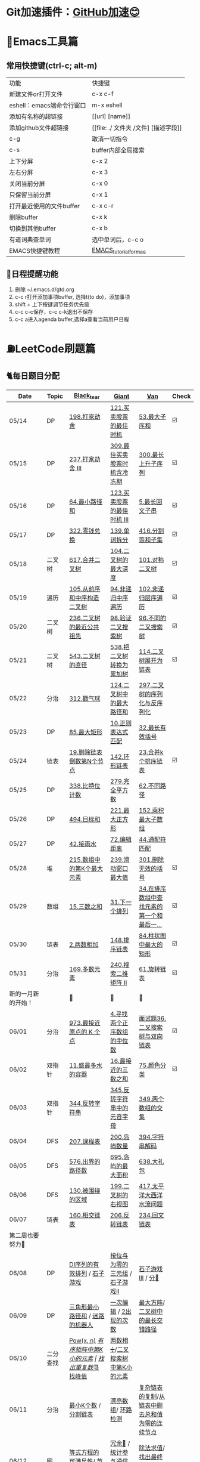 *   Git加速插件：[[https://chrome.google.com/webstore/detail/github%E5%8A%A0%E9%80%9F/mfnkflidjnladnkldfonnaicljppahpg][GitHub加速😊]]
* 🔧Emacs工具篇
** 常用快捷键(ctrl-c; alt-m)
   | 功能                      | 快捷键                               |
   | 新建文件or打开文件        | c-x c-f                              |
   | eshell：emacs端命令行窗口 | m-x eshell                           |
   | 添加有名称的超链接        | [[url] [name]]                       |
   | 添加github文件超链接      | [[file: ./ 文件夹 /文件] [描述字段]] |
   | c-g                       | 取消一切指令                         |
   | c-s                       | buffer内部全局搜索                   |
   | 上下分屏                  | c-x 2                                |
   | 左右分屏                  | c-x 3                                |
   | 关闭当前分屏              | c-x 0                                |
   | 只保留当前分屏            | c-x 1                                |
   | 打开最近使用的文件buffer  | c-x c-r                              |
   | 删除buffer                | c-x k                                |
   | 切换到其他buffer          | c-x b                                |
   | 有道词典查单词            | 选中单词后，c-c o                    |
   | EMACS快捷键教程           | [[file:./utils/EMACS_TUTORIAL_MAC.pdf][EMACS_tutorial_for_mac]]               |
** 🐓日程提醒功能
   1. 删除 ~/.emacs.d/gtd.org
   2. c-c r打开添加事项buffer, 选择t(to do)，添加事项
   3. shift + 上下按键调节任务优先级
   4. c-c c-c保存，c-c c-k退出不保存
   5. c-c a进入agenda buffer,选择a查看当前用户日程
* ⛽️LeetCode刷题篇
#+DOWNLOADED: file:/var/folders/73/53s3wczx1l32608prn_fdgrm0000gn/T/TemporaryItems/（screencaptureui正在存储文稿，已完成6）/截屏2020-05-14 下午8.50.18.png @ 2020-05-14 20:50:24
[[file:Screen-Pictures/LeetCode%E5%88%B7%E9%A2%98%E7%AF%87/2020-05-14_20-50-24_%E6%88%AA%E5%B1%8F2020-05-14%20%E4%B8%8B%E5%8D%888.50.18.png]]
** 🐈每日题目分配
   | Date               | Topic    | [[https://github.com/AI-confused][Black_tear]]                               | [[https://github.com/yechens/][Giant]]                                   | [[https://github.com/weizaiff][Van]]                                             | Check |
   |--------------------+----------+------------------------------------------+-----------------------------------------+-------------------------------------------------+-------|
   | 05/14              | DP       | [[https://leetcode-cn.com/problems/house-robber/][198.打家劫舍]]                             | [[https://leetcode-cn.com/problems/best-time-to-buy-and-sell-stock/][121.买卖股票的最佳时机]]                  | [[https://leetcode-cn.com/problems/maximum-subarray/][53.最大子序和]]                                   | ☑️     |
   | 05/15              | DP       | [[https://leetcode-cn.com/problems/house-robber-iii/][237.打家劫舍 III]]                         | [[https://leetcode-cn.com/problems/best-time-to-buy-and-sell-stock-with-cooldown/][309.最佳买卖股票时机含冷冻期]]            | [[https://leetcode-cn.com/problems/longest-increasing-subsequence/][300.最长上升子序列]]                              | ☑️     |
   | 05/16              | DP       | [[https://leetcode-cn.com/problems/minimum-path-sum/][64.最小路径和]]                            | [[https://leetcode-cn.com/problems/best-time-to-buy-and-sell-stock-iii/][123.买卖股票的最佳时机 III]]              | [[https://leetcode-cn.com/problems/longest-palindromic-substring/][5.最长回文子串]]                                  | ☑️     |
   | 05/17              | DP       | [[https://leetcode-cn.com/problems/coin-change/][322.零钱兑换]]                             | [[https://leetcode-cn.com/problems/word-break/][139.单词拆分]]                            | [[https://leetcode-cn.com/problems/partition-equal-subset-sum/][416.分割等和子集]]                                | ☑️     |
   |--------------------+----------+------------------------------------------+-----------------------------------------+-------------------------------------------------+-------|
   | 05/18              | 二叉树   | [[https://leetcode-cn.com/problems/merge-two-binary-trees][617.合并二叉树]]                           | [[https://leetcode-cn.com/problems/maximum-depth-of-binary-tree][104.二叉树的最大深度]]                    | [[https://leetcode-cn.com/problems/symmetric-tree][101.对称二叉树]]                                  | ☑️     |
   | 05/19              | 遍历     | [[https://leetcode-cn.com/problems/construct-binary-tree-from-preorder-and-inorder-traversal][105.从前序和中序构造二叉树]]               | [[https://leetcode-cn.com/problems/binary-tree-inorder-traversal/][94.非递归中序遍历]]                       | [[https://leetcode-cn.com/problems/binary-tree-level-order-traversal/][102.非递归层序遍历]]                              | ☑️     |
   | 05/20              | 二叉树   | [[https://leetcode-cn.com/problems/lowest-common-ancestor-of-a-binary-tree][236.二叉树的最近公共祖先]]                 | [[https://leetcode-cn.com/problems/validate-binary-search-tree][98.验证二叉搜索树]]                       | [[https://leetcode-cn.com/problems/unique-binary-search-trees][96.不同的二叉搜索树]]                             | ☑️     |
   | 05/21              | 二叉树   | [[https://leetcode-cn.com/problems/diameter-of-binary-tree][543.二叉树的直径]]                         | [[https://leetcode-cn.com/problems/convert-bst-to-greater-tree][538.把二叉树转换为累加树]]                | [[https://leetcode-cn.com/problems/flatten-binary-tree-to-linked-list][114.二叉树展开为链表]]                            | ☑️     |
   | 05/22              | 分治     | [[https://leetcode-cn.com/problems/burst-balloons][312.戳气球]]                               | [[https://leetcode-cn.com/problems/binary-tree-maximum-path-sum][124.二叉树中的最大路径和]]                | [[https://leetcode-cn.com/problems/serialize-and-deserialize-binary-tree][297.二叉树的序列化与反序列化]]                    |       |
   | 05/23              | DP       | [[https://leetcode-cn.com/problems/maximal-rectangle/][85.最大矩形]]                              | [[https://leetcode-cn.com/problems/regular-expression-matching/][10.正则表达式匹配]]                       | [[https://leetcode-cn.com/problems/longest-valid-parentheses/][32.最长有效括号]]                                 |       |
   | 05/24              | 链表     | [[https://leetcode-cn.com/problems/remove-nth-node-from-end-of-list][19.删除链表倒数第N个节点]]                 | [[https://leetcode-cn.com/problems/linked-list-cycle-ii][142.环形链表]]                            | [[https://leetcode-cn.com/problems/merge-k-sorted-lists][23.合并k个排序链表]]                              | ☑️     |
   | 05/25              | DP       | [[https://leetcode-cn.com/problems/counting-bits/][338.比特位计数]]                           | [[https://leetcode-cn.com/problems/perfect-squares/][279.完全平方数]]                          | [[https://leetcode-cn.com/problems/unique-paths/][62.不同路径]]                                     |       |
   | 05/26              | DP       | [[https://leetcode-cn.com/problems/target-sum/][494.目标和]]                               | [[https://leetcode-cn.com/problems/maximal-square/][221.最大正方形]]                          | [[https://leetcode-cn.com/problems/maximum-product-subarray/][152.乘积最大子数组]]                              |       |
   | 05/27              | DP       | [[https://leetcode-cn.com/problems/trapping-rain-water/][42.接雨水]]                                | [[https://leetcode-cn.com/problems/edit-distance/][72.编辑距离]]                             | [[https://leetcode-cn.com/problems/wildcard-matching][44.通配符匹配]]                                   |       |
   | 05/28              | 堆       | [[https://leetcode-cn.com/problems/kth-largest-element-in-an-array][215.数组中的第K个最大元素]]                | [[https://leetcode-cn.com/problems/sliding-window-maximum/][239.滑动窗口最大值]]                      | [[https://leetcode-cn.com/problems/remove-invalid-parentheses/][301.删除无效的括号]]                              | ☑️     |
   | 05/29              | 数组     | [[https://leetcode-cn.com/problems/3sum][15.三数之和]]                              | [[https://leetcode-cn.com/problems/next-permutation][31.下一个排列]]                           | [[https://leetcode-cn.com/problems/find-first-and-last-position-of-element-in-sorted-array][34.在排序数组中查找元素的第一个和最后一...]]      | ☑️     |
   | 05/30              | 链表     | [[https://leetcode-cn.com/problems/add-two-numbers][2.两数相加]]                               | [[https://leetcode-cn.com/problems/sort-list][148.排序链表]]                            | [[https://leetcode-cn.com/problems/largest-rectangle-in-histogram/][84.柱状图中最大的矩形]]                           | ☑️     |
   | 05/31              | 分治     | [[https://leetcode-cn.com/problems/majority-element][169.多数元素]]                             | [[https://leetcode-cn.com/problems/search-a-2d-matrix-ii][240.搜索二维矩阵 II]]                     | [[https://leetcode-cn.com/problems/rotate-list/][61.旋转链表]]                                     | ☑️     |
   | 新的一月新的开始！ |          | 💪                                       | 💪                                      | 💪                                              |       |
   | 06/01              | 分治     | [[https://leetcode-cn.com/problems/k-closest-points-to-origin/][973.最接近原点的 K 个点]]                  | [[https://leetcode-cn.com/problems/median-of-two-sorted-arrays/][4.寻找两个正序数组的中位数]]              | [[https://leetcode-cn.com/problems/er-cha-sou-suo-shu-yu-shuang-xiang-lian-biao-lcof/][面试题36.二叉搜索树与双向链表]]                   | ☑️     |
   | 06/02              | 双指针   | [[https://leetcode-cn.com/problems/container-with-most-water/][11.盛最多水的容器]]                        | [[https://leetcode-cn.com/problems/3sum-closest][16.最接近的三数之和]]                     | [[https://leetcode-cn.com/problems/sort-colors/][75.颜色分类]]                                     | ☑️     |
   | 06/03              | 双指针   | [[https://leetcode-cn.com/problems/reverse-string][344.反转字符串]]                           | [[https://leetcode-cn.com/problems/reverse-vowels-of-a-string][345.反转字符串中的元音字母]]              | [[https://leetcode-cn.com/problems/intersection-of-two-arrays][349.两个数组的交集]]                              |       |
   | 06/04              | DFS      | [[https://leetcode-cn.com/problems/course-schedule][207.课程表]]                               | [[https://leetcode-cn.com/problems/number-of-islands][200.岛屿数量]]                            | [[https://leetcode-cn.com/problems/decode-string][394.字符串解码]]                                  |       |
   | 06/05              | DFS      | [[https://leetcode-cn.com/problems/out-of-boundary-paths][576.出界的路径数]]                         | [[https://leetcode-cn.com/problems/max-area-of-island][695.岛屿的最大面积]]                      | [[https://leetcode-cn.com/problems/shopping-offers][638.大礼包]]                                      |       |
   | 06/06              | DFS      | [[https://leetcode-cn.com/problems/surrounded-regions/][130.被围绕的区域]]                         | [[https://leetcode-cn.com/problems/binary-tree-right-side-view/][199.二叉树的右视图]]                      | [[https://leetcode-cn.com/problems/pacific-atlantic-water-flow/][417.太平洋大西洋水流问题]]                        |       |
   | 06/07              | 链表     | [[https://leetcode-cn.com/problems/intersection-of-two-linked-lists][160.相交链表]]                             | [[https://leetcode-cn.com/problems/reverse-linked-list][206.反转链表]]                            | [[https://leetcode-cn.com/problems/palindrome-linked-list][234.回文链表]]                                    |       |
   | 第二周也要努力🦆   |          |                                          |                                         |                                                 |       |
   | 06/08              | DP       | [[https://leetcode-cn.com/problems/valid-permutations-for-di-sequence][DI序列的有效排列]] / [[https://leetcode-cn.com/problems/stone-game][石子游戏]]              | [[https://leetcode-cn.com/problems/triples-with-bitwise-and-equal-to-zero/][按位与为零的三元组]] / [[https://leetcode-cn.com/problems/stone-game-ii][石子游戏II]]         | [[https://leetcode-cn.com/problems/stone-game-iii][石子游戏III]] / [[https://leetcode-cn.com/problems/soup-servings][分🥣]]                              |       |
   | 06/09              | DP       | [[https://leetcode-cn.com/problems/triangle][三角形最小路径和]] / [[https://leetcode-cn.com/problems/robot-in-a-grid-lcci][迷路的机器人]]          | [[https://leetcode-cn.com/problems/one-away-lcci][一次编辑]] / [[https://leetcode-cn.com/problems/number-of-2s-in-range-lcci][2出现的次数]]                  | [[https://leetcode-cn.com/problems/max-black-square-lcci][最大方阵]]/ [[https://leetcode-cn.com/problems/longest-zigzag-path-in-a-binary-tree][二叉树中的最长交错路径]]                |       |
   | 06/10              | 二分查找 | [[https://leetcode-cn.com/problems/powx-n][Pow(x, n)]] /[[https://leetcode-cn.com/problems/kth-smallest-element-in-a-sorted-matrix][有序矩阵中第K小的元素]]         | [[https://leetcode-cn.com/problems/find-the-duplicate-number][找出重复数]]/[[https://leetcode-cn.com/problems/find-peak-element][寻找峰值]]                     | [[https://leetcode-cn.com/problems/divide-two-integers][两数相➗]]/[[https://leetcode-cn.com/problems/kth-smallest-element-in-a-bst][二叉搜索树中第K小的元素]]                |       |
   | 06/11              | 分治     | [[https://leetcode-cn.com/problems/smallest-k-lcci][最小K个数]] / [[https://leetcode-cn.com/problems/partition-list-lcci][分割链表]]                     | [[https://leetcode-cn.com/problems/beautiful-array][漂亮数组]]/ [[https://leetcode-cn.com/problems/linked-list-cycle-lcci][环路检测]]                      | [[https://leetcode-cn.com/problems/fu-za-lian-biao-de-fu-zhi-lcof/][复杂链表的复制]]/[[https://leetcode-cn.com/problems/remove-zero-sum-consecutive-nodes-from-linked-list][从链表中删去总和值为零的连续节点]] |       |
   | 06/12              | 图       | [[https://leetcode-cn.com/problems/satisfiability-of-equality-equations][等式方程的可满足性]]/ [[https://leetcode-cn.com/problems/route-between-nodes-lcci][节点间通路]]           | [[https://leetcode-cn.com/problems/redundant-connection][冗余🔗]] / [[https://leetcode-cn.com/problems/count-servers-that-communicate][统计参与通信的服务器]]           | [[https://leetcode-cn.com/problems/evaluate-division][除法求值]]/[[https://leetcode-cn.com/problems/find-eventual-safe-states][找出最终的安全状态]]                     |       |
   | 06/13              |          | [[https://leetcode-cn.com/problems/video-stitching][视频拼接]]/[[https://leetcode-cn.com/problems/range-sum-query-2d-immutable][二维区域和检索 - 矩阵不可变]]     | [[https://leetcode-cn.com/problems/push-dominoes][推多米诺]]/ [[https://leetcode-cn.com/problems/predict-the-winner][预测赢家]]                      | [[https://leetcode-cn.com/problems/ones-and-zeroes][一和0]] / [[https://leetcode-cn.com/problems/number-of-dice-rolls-with-target-sum][掷骰子的N种方法]]                         |       |
   | 06/14              |          | [[https://leetcode-cn.com/problems/new-21-game][新21点]] / [[https://leetcode-cn.com/problems/minimum-swaps-to-make-sequences-increasing][使序列递增的最小交换次数]]        | [[https://leetcode-cn.com/problems/minimum-cost-for-tickets][最低票价]] / [[https://leetcode-cn.com/problems/maximum-subarray-sum-with-one-deletion][删除一次得到子数组最大和]]     | [[https://leetcode-cn.com/problems/maximum-product-of-splitted-binary-tree][分裂二叉树的最大乘积]] / [[https://leetcode-cn.com/problems/max-black-square-lcci][最大方阵]]                 |       |
   | 奥利给！！！！     |          |                                          |                                         |                                                 |       |
   | 06/15              |          | [[https://leetcode-cn.com/problems/permutations/][46. 全排列]] /  [[https://leetcode-cn.com/problems/rotate-list/][61.旋转链表]]                | [[https://leetcode-cn.com/problems/generate-parentheses/][22. 括号生成]] / [[https://leetcode-cn.com/problems/majority-element][169.多数元素]]             | [[https://leetcode-cn.com/problems/product-of-array-except-self/][238. 除自身以外数组的乘积]] / [[https://leetcode-cn.com/problems/search-a-2d-matrix-ii][240.搜索二维矩阵 II]] |       |
   | 06/16              |          | [[https://leetcode-cn.com/problems/combination-sum/][39. 组合总和]]/  [[https://leetcode-cn.com/problems/largest-rectangle-in-histogram/][84.柱状图中最大的矩形]]     | [[https://leetcode-cn.com/problems/rotate-image/][48. 旋转图像]] / [[https://leetcode-cn.com/problems/add-two-numbers][2.两数相加]]               | [[https://leetcode-cn.com/problems/implement-trie-prefix-tree/][208. 实现 Trie (前缀树)]] / [[https://leetcode-cn.com/problems/sort-list][148.排序链表]]          |       |
   | 06/17              |          | [[https://leetcode-cn.com/problems/queue-reconstruction-by-height/][406. 根据身高重建队列]]/ [[https://leetcode-cn.com/problems/find-first-and-last-position-of-element-in-sorted-array][34.在排序数组]]     | [[https://leetcode-cn.com/problems/daily-temperatures/][739. 每日温度]] / [[https://leetcode-cn.com/problems/3sum][15.三数之和]]             | [[https://leetcode-cn.com/problems/group-anagrams/][49. 字母异位词分组]] /  [[https://leetcode-cn.com/problems/next-permutation][31.下一个排列]]             |       |
   | 06/18              |          | [[https://leetcode-cn.com/problems/top-k-frequent-elements/][347. 前 K 个高频元素]]/ [[https://leetcode-cn.com/problems/remove-invalid-parentheses/][301.删除无效的括号]] | [[https://leetcode-cn.com/problems/letter-combinations-of-a-phone-number/][17. 电话号码的字母组合]]/ [[https://leetcode-cn.com/problems/kth-largest-element-in-an-array][215.数组中的第K]] | [[https://leetcode-cn.com/problems/linked-list-cycle-ii/][142. 环形链表 II]]/  [[https://leetcode-cn.com/problems/sliding-window-maximum/][239.滑动窗口最大值]]           |       |
   | 06/19              |          | [[https://leetcode-cn.com/problems/lru-cache/][146. LRU缓存机制]]/ [[https://leetcode-cn.com/problems/wildcard-matching][44.通配符匹配]]          | [[https://leetcode-cn.com/problems/task-scheduler/][621. 任务调度器]] /  [[https://leetcode-cn.com/problems/trapping-rain-water/][42.接雨水]]            | [[https://leetcode-cn.com/problems/subarray-sum-equals-k/][560. 和为K的子数组]]/   [[https://leetcode-cn.com/problems/edit-distance/][72.编辑距离]]               |       |
   | 06/20              |          | [[https://leetcode-cn.com/problems/subtree-of-another-tree/][572. 另一个树的子树]]/  [[https://leetcode-cn.com/problems/maximum-product-subarray/][152.乘积最大子数组]] | [[https://leetcode-cn.com/problems/same-tree/][100. 相同的树]] /  [[https://leetcode-cn.com/problems/target-sum/][494.目标和]]             | [[https://leetcode-cn.com/problems/check-subtree-lcci/][面试题 04.10. 检查子树]]/ [[https://leetcode-cn.com/problems/maximal-square/][221.最大正方形]]          |       |
   | 06/21              |          | [[https://leetcode-cn.com/problems/print-binary-tree/][655. 输出二叉树]]/  [[https://leetcode-cn.com/problems/unique-paths/][62.不同路径]]            | [[https://leetcode-cn.com/problems/binary-tree-pruning/][814. 二叉树剪枝]] /  [[https://leetcode-cn.com/problems/counting-bits/][338.比特位计数]]       | [[https://leetcode-cn.com/problems/binary-tree-cameras/][968. 监控二叉树]]/  [[https://leetcode-cn.com/problems/perfect-squares/][279.完全平方数]]                |       |
** 🧠解题思路
*** 题目列表
**** 动态规划
     * [[file:./coding/5_最长回文子串.py][5.最长回文子串]]⛽️
     * [[file:/coding/10_正则表达式匹配.py][10. 正则表达式匹配]]😭推荐阅读:[[https://leetcode-cn.com/problems/regular-expression-matching/solution/ji-yu-guan-fang-ti-jie-gen-xiang-xi-de-jiang-jie-b/][正则表达式-详细讲解，由浅入深]]
     * [[file:./coding/44_通配符匹配.py][44.通配符匹配🦶]]
     * [[/coding/53_最大子序和.py][53.最大子序和]]
     * [[file:./coding/62_不同路径.py][62.不同路径]]🐶
     * [[file:./coding/64_最小路径和.py][64.最小路径和]]😭
     * [[file:/coding/72_编辑距离.py][72.编辑距离]]🌟
     * [[file:./coding/120_三角形最小路径和.org][120.三角形最小路径和]]
     * [[file:./coding/121_买卖股票的最佳时机.py][121.买卖股票的最佳时机]]🍉推荐阅读:[[https://leetcode-cn.com/problems/best-time-to-buy-and-sell-stock/solution/yi-ge-fang-fa-tuan-mie-6-dao-gu-piao-wen-ti-by-l-3/][一个方法团灭6道股票问题]]
     * 💰[[file:/coding/123_买卖股票的最佳时机III.py][123.买票股票的最佳时机III]]
     * 🥤[[file:./coding/139_单词拆分.py][139.单词拆分]]
     * [[file:./coding/152_乘积的最大子数组.py][152.乘积的最大子数组]]🦷
     * [[file:./coding/198_打家劫舍.py][198.打家劫舍]]
     * [[file:/coding/221_最大正方形.py][221.最大正方形]]😄进阶版：[[https://leetcode-cn.com/problems/maximal-rectangle/][85.最大矩形]]
     * [[file:/coding/279_完全平方数.py][279.完全平方数]]😄(类似题型: [[https://leetcode-cn.com/problems/coin-change/][零钱兑换]])
     * [[file:./coding/300_最长上升子序列.py][300.最长上升子序列]]😣
     * [[file:./coding/309_最佳买卖股票时机含冷冻期.py][309.最佳买卖股票时机含冷冻期]]
     * [[file:./coding/322_零钱兑换.py][322.零钱兑换]]
     * [[file:./coding/337_打家劫舍III.py][🍊337.打家劫舍III]]
     * [[file:./coding/416_分割等和子集.py][416.分割等和子集]]🤓
     * [[file:./coding/474_一和零.py][474.一和零😢]]
     * [[file:./coding/494_目标和.py][494.目标和😭]]
     * [[file:./coding/迷路的机器人.org][迷路的机器人]]
     * [[file:./coding/808_分汤.py][808.分汤😭]]
     * [[file:./coding/837_新21点.org][837.新21点]]😒
     * [[file:/coding/983_最低票价.org][983.最低票价]]😁
     * [[file:./coding/1155_掷骰子的N种方法.py][1155.掷骰子的N种方法😢]]
     * [[file:/coding/1186_删除一次得到子数组最大和.org][1186.删除一次得到子数组最大和]]😭基础版:[[https://leetcode-cn.com/problems/maximum-subarray/][53. 最大子序和]]
     * [[file:./coding/1406_石子游戏3.py][ 1406.石子游戏3😭]]
     * [[file:./coding/面试题17_23_最大黑方阵.py][面试题17_23_最大黑方阵]]😢
     * [[file:./coding/238_除自身以外数组的乘积.py][238.除自身以外数组的乘积👟]]
**** 二叉树
    * [[file:./coding/94_二叉树的中序遍历.py][94.二叉树的中序遍历]]
    * [[file:./coding/96_不同的二叉搜索树.py][96.不同的二叉搜索树]]😭
    * [[file:./coding/98_验证二叉搜索树.py][💪98.验证二叉搜索树]]
    * [[file:./coding/101_对称二叉树.py][101.对称二叉树🐱]]
    * [[file:./coding/102_二叉树的层序遍历.py][102.二叉树的层序遍历]]
    * [[file:./coding/104_二叉树的最大深度.py][🌲104.二叉树的最大深度]]
    * [[file:./coding/105_从前序与中序遍历序列构造二叉树.py][105.从前序与中序遍历序列构造二叉树]]🎩
    * [[file:./coding/114_二叉树展开为链表.py][114.二叉树展开链表]]🐶
    * [[file:/coding/124_二叉树中的最大路径和.py][124. 二叉树中的最大路径和]]
    * [[file:./coding/230_二叉搜索树中第K小的元素.py][230.二叉搜索树中第K小的元素]]😄
    * [[file:./coding/236_二叉树的最近公共祖先.py][236.二叉树的最近公共祖先]]😫
    * [[file:./coding/297_二叉树的序列化与反序列化.py][297.二叉树序列化和反序列化]]😢
    * [[file:./coding/312_戳气球.py][312.戳气球😖]]
    * [[file:/coding/538_把二叉搜索树转换为累加树.py][538.把二叉搜索树转换为累加树]]
    * [[file:./coding/543_二叉树的直径.py][543.二叉树的直径😊]]
    * 😫[[file:./coding/617_合并二叉树.py][617.合并二叉树]]
    * [[file:./coding/1372_二叉树中的最长交错路径.py][1372.二叉树中的最长交错路径]]👖
    * [[file:./coding/1339_分裂二叉树的最大乘积.py][1339.分裂二叉树的最大乘积]]🉑️
**** 数组
    * [[file:/coding/31_下一个排列.py][31.下一个排列]]
    * [[file:/coding/48_旋转图像.org][48.旋转图像]]
    * [[file:./coding/169_多数元素.py][169.多数元素😄]]
    * [[file:/coding/240_搜索二维矩阵II.py][240.搜索二维矩阵 II😄]]
    * [[file:/coding/932_漂亮数组.org][932.漂亮数组]]
    * [[file:./coding/973_最接近原点的k个点.py][973.最接近原点的k个点]]
    * [[file:/coding/1267_统计参与通信的服务器.org][1267.统计参与通信的服务器]]😁
    * [[file:/coding/面试题_主要元素.org][面试题_主要元素-摩尔投票法]]
    * [[file:/coding/2出现的次数.org][面试题_2出现的次数]]🤒️
**** 双指针
     + [[file:./coding/11_成最多水的容器.py][11.盛最多水的容器]]
     + [[file:./coding/15_三数之和.py][15.三数之和😂]]
     + [[file:/coding/16_最接近的三数之和.py][16.最接近的三数之和]]😁
     + [[file:./coding/160_相交链表.org][160.相交链表]]
     + [[file:./coding/234_回文链表.py][234.回文链表]]😼
     + [[file:./coding/344_反转字符串.py][344.反转字符串😊]]
     + [[file:/coding/345_反转字符串中的元音字母.py][345.反转字符串中的元音字母]]
     + [[file:./coding/分割链表.org][分割链表]]
     + [[file:/coding/一次编辑.org][面试题_一次编辑]]
**** 三指针
    * [[file:./coding/74_颜色分类.py][74.颜色分类]]😭
**** 字符串
    * [[file:/coding/838_推多米诺.org][838.推多米诺]]
**** 栈   
    * [[file:./coding/32_最长有效括号.py][32.最长有效括号😭]]
    * [[file:./coding/42_接雨水.py][42.接雨水🦆]]
    * [[file:./coding/84_柱状图中最大的矩形.py][84.柱状图中最大的矩形]]😢
    * [[file:./coding/394_字符串解码.py][394.字符串解码😯]]
**** 链表
    * [[file:./coding/2_两数相加.py][2.两数相加]]😜
    * [[file:./coding/19_删除链表的倒数第N个节点.py][19.删除链表的倒数第N个节点]]🇫🇯
    * [[file:./coding/23_合并K个排序链表.py][23.合并K个排序链表]]😁
    * [[file:./coding/面试题36_二叉搜索树与双向链表.py][面试题36. 二叉搜索树与双向链表]] 建议先导题：[[https://github.com/yechens/QiuZhao-ChongChongChong/blob/master/coding/94_%E4%BA%8C%E5%8F%89%E6%A0%91%E7%9A%84%E4%B8%AD%E5%BA%8F%E9%81%8D%E5%8E%86.py][二叉树的中序遍历]]➕
    * [[file:./coding/61_旋转链表.py][61.旋转链表]]😁
    * [[file:/coding/142_环形链表II.py][142.环形链表II]]😊
    * [[file:/coding/148_排序链表.py][148.排序链表]]
    * [[file:/coding/206_反转链表.org][206.反转链表]]
    * [[file:/coding/142_环形链表II.py][面试题_环路检测]]
    * [[file:./coding/面试题35复杂链表的复制.py][面试题35复杂链表的复制]]
**** BFS
    * [[file:/coding/199_二叉树的右视图.org][199.二叉树的右视图]]😁
    * [[file:./coding/301_删除无效的括号.py][301.删除无效的括号]]
    * [[file:./coding/节点间通路.org][节点通路]]
**** DFS
    * [[file:/coding/22_括号生成.org][22.括号生成]]😁
    * [[file:./coding/130_被围绕的区域.org][130.被围绕的区域😭]]
    * [[file:/coding/200_岛屿数量.py][200.岛屿数量]]😊
    * [[file:./coding/417_太平洋大西洋水流问题.py][417.太平洋大西洋水流问题]]👖
    * [[file:/coding/486_预测赢家.org][486.预测赢家.org]]
    * [[file:./coding/576_出界的路径数.org][576.出界的路径数]]
    * [[file:/coding/695_岛屿的最大面积.py][695.岛屿的最大面积😁]]
**** 拓扑排序
    * [[file:./coding/207_课程表.py][207.课程表]]
    * [[file:./coding/802_找到最终的安全状态.py][802.找到最终的安全状态]]👖
**** 位运算
    * [[file:./coding/338_比特位计数.py][338.比特位计数]]
**** 堆
    + [[file:./coding/215_数组中的第K个最大元素.py][215.数组中的第K个最大元素]]😊
    + [[file:./coding/最小k个数.org][最小k个数]]
**** 双向队列
    * [[file:/coding/239_滑动窗口最大值.py][239.滑动窗口最大值]]😭
**** 二分查找
    * [[file:/coding/4_寻找两个正序数组的中位数.py][4.寻找两个正序数组的中位数]]
    * [[file:/coding/162_寻找峰值.org][162.寻找峰值🐶]]
    * [[file:/coding/287_寻找重复数.org][287.寻找重复数]]😁
    * [[file:./coding/378_有序矩阵中第K小的元素.org][378.有序矩阵中第K小的元素]]😭
**** 递归
    * [[file:./coding/29_两数相除.py][29.两数相除]]😢
    * [[file:./coding/638_大礼包.py][638.大礼包]]
    * [[file:/coding/1140_石子游戏II.org][1140.石子游戏 II]]😭
    * [[file:./coding/1171_从链表中删去总和值为零的连续节点.py][1171.从链表中删去总和值为零的连续节点]]👀
**** 哈希表
    * [[file:/coding/982_按位与为零的三元组.org][982.按位与为零的三元组]]
**** 分治
    * [[file:/coding/493_翻转对.org][493.翻转对]]
**** 并查集
    * [[file:./coding/399_除法求值.py][399.除法求值😭]]
    * [[file:/coding/684_冗余连接.org][684.冗余连接]]🍭
    * [[file:./coding/990_等式方程的可满足性.org][990.等式方程的可满足性]]
* 📣MachineLearning分享篇
** ✈️学习计划
   | 专题                      | deadline      |
   | SVM                       | 05/14 ~ 05/19 |
   | word2vec                  | 06/04 ~ 0606  |
   | CRF                       | 06/01～0605   |
   | DecisionTree+RandomForest | 06/08 ~ 0612  |
   | xgboost                   | 06/17 ~ 0623 |
   | 朴素贝叶斯                | 0615 ~ 0620   |
   |                           |               |
** 分享链接（专题笔记文件地址）
   | topic                     | black_tear | giant        | van                    |
   | SVM                       | -          | -            | [[file:./MachineLearning/SVM/机器学习-svm全手写推导_compressed.pdf][机器学习-svm全手写推导]] |
   | Word2Vec                  | [[file:./MachineLearning/Word2vec/word2vec.org][word2vec]]   |              |                        |
   | HMM&CRF                   |            |              | [[file:./MachineLearning/HMM&CRF/HMM&CRF_compressed.pdf][HMM&CRF]]                |
   | DecisionTree+RandomForest | -          | [[file:/MachineLearning/DecisionTree&RandomForest/tree.org][decisiontree]] | -                      |
   | xgboost                   |            |              | xgboost                |
*   TO_DO list
   | 数学基础       | 6月 待安排 |
   | 笔试题         | 6月 待安排 |
   | ML比赛         | 待安排     |
   | python高级编程 | 待安排     |
   |                |            |
   |                |            |
*   面试必备系列
** ML/NLP 面经
**** Todo
** 知识点归纳整理
| 主题               | 标题                                                     | 来源        | 传送门 |
| 预训练语言模型     | NLP算法面试必备！史上最全！PTMs：NLP预训练模型的全面总结 | 知乎        | [[https://zhuanlan.zhihu.com/p/115014536?utm_source=wechat_session&utm_medium=social&utm_oi=824921009521053696][👉]]     |
| Bert               | 关于BERT，面试官们都怎么问                               | 公众号      | [[https://mp.weixin.qq.com/s/q3qMzCfCPKyRM0-DzD__pw][👉]]     |
| 机器学习概述博客   |                                                          | gitbooks.io | [[https://shunliz.gitbooks.io/machine-learning/content/dl/word2vec/cbow-skip-n.html][🚢]]     |
| BERT、XLNet、MPNet | 从BERT、XLNet到MPNet，细看NLP预训练模型发展变迁史        | 知乎        | [[https://zhuanlan.zhihu.com/p/146325984][👉]]     |
| EDA、半监督综述    | NLP中的少样本困境问题探究                                | 公众号      | [[https://mp.weixin.qq.com/s/gt-XJCTXJ-4GUizjoqzWvw][👉]]     |
|                    |                                                          |             |        |
** 优秀论文推荐及解析
| 主题                     | 标题                                  | 来源     | 一句话概述                                        |
| 多模态特征融合           | [[https://www.aclweb.org/anthology/P19-1046/][HFFN]]                                  | ACL2019  | 如何有效结合语音、文本、图像的特征向              |
| Word2vec                 | word2vec Parameter Learning Explained | arxiv    | 详细推导和解释word2vec模型的参数更新公式(CBOW/SG) |
| semi-supervised learning | [[https://arxiv.org/pdf/1904.12848.pdf][UDA]]                                   | CVPR2019 | 图片和文本的半监督数据增强及训练                  |
|                          |                                       |          |                                                   |
